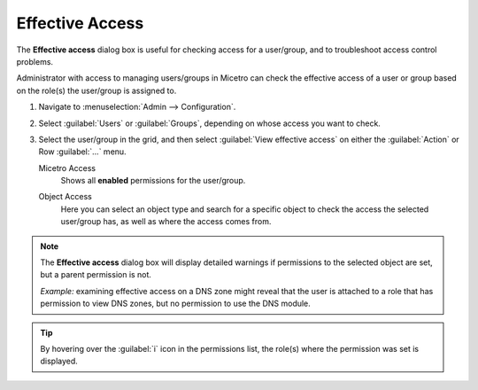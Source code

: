 .. meta::
   :description: Effective access in Micetro
   :keywords: Micetro access model

.. _acl-effective-access:

Effective Access
----------------

The **Effective access** dialog box is useful for checking access for a user/group, and to troubleshoot access control problems.


Administrator with access to managing users/groups in Micetro can check the effective access of a user or group based on the role(s) the user/group is assigned to.

1. Navigate to :menuselection:`Admin --> Configuration`.

2. Select :guilabel:`Users` or :guilabel:`Groups`, depending on whose access you want to check.

3. Select the user/group in the grid, and then select :guilabel:`View effective access` on either the :guilabel:`Action` or Row :guilabel:`...` menu.

   Micetro Access
      Shows all **enabled** permissions for the user/group.

   .. image:: ../../images/effective-access-micetro.png
      :width: 80%
      :align: center

   Object Access
      Here you can select an object type and search for a specific object to check the access the selected user/group has, as well as where the access comes from.

   .. image:: ../../images/effective-access-object.png
      :width: 80%
      :align: center

.. note::
   The **Effective access** dialog box will display detailed warnings if permissions to the selected object are set, but a parent permission is not.

   *Example:* examining effective access on a DNS zone might reveal that the user is attached to a role that has permission to view DNS zones, but no permission to use the DNS module.

.. tip::
   By hovering over the :guilabel:`i` icon in the permissions list, the role(s) where the permission was set is displayed.
